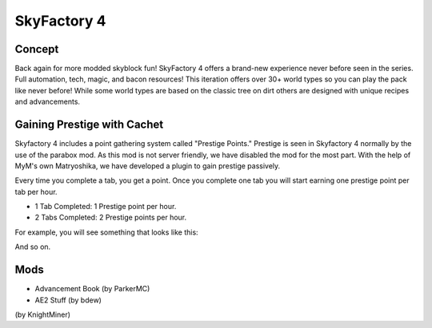 SkyFactory 4
============

Concept
-------

Back again for more modded skyblock fun! SkyFactory 4 offers a brand-new experience never before seen in the series. Full automation, tech, magic, and bacon resources! This iteration offers over 30+ world types so you can play the pack like never before! While some world types are based on the classic tree on dirt others are designed with unique recipes and advancements.

Gaining Prestige with Cachet
----------------------------

Skyfactory 4 includes a point gathering system called "Prestige Points." Prestige is seen in Skyfactory 4 normally by the use of the parabox mod. As this mod is not server friendly, we have disabled the mod for the most part. With the help of MyM's own Matryoshika, we have developed a plugin to gain prestige passively.

Every time you complete a tab, you get a point. Once you complete one tab you will start earning one prestige point per tab per hour. 

* 1 Tab Completed: 1 Prestige point per hour.
* 2 Tabs Completed: 2 Prestige points per hour.

For example, you will see something that looks like this:

.. image:: https://i.gyazo.com/3d4341f944f95f7dfbfde9bbe191e132.png

And so on.

Mods
----
* Advancement Book (by ParkerMC)
* AE2 Stuff (by bdew)
(by KnightMiner)
